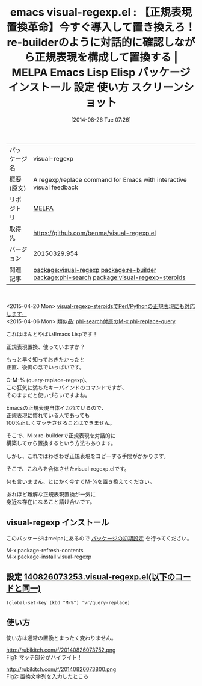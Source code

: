 #+BLOG: rubikitch
#+POSTID: 206
#+DATE: [2014-08-26 Tue 07:26]
#+PERMALINK: visual-regexp
#+OPTIONS: toc:nil num:nil todo:nil pri:nil tags:nil ^:nil \n:t
#+ISPAGE: nil
#+DESCRIPTION:
# (progn (erase-buffer)(find-file-hook--org2blog/wp-mode))
#+BLOG: rubikitch
#+CATEGORY: Emacs
#+EL_PKG_NAME: visual-regexp
#+EL_TAGS: emacs, emacs lisp %p, elisp %p, emacs %f %p, emacs %p 使い方, emacs %p 設定, emacs パッケージ %p, emacs %p スクリーンショット, emacs 正規表現置換, emacs replace-regexp, emacs query-replace-regexp, emacs C-M-%%, emacs 置換, emacs re-builder 置換, relate:re-builder, relate:phi-search, phi-replace, phi-replace-query, relate:visual-regexp-steroids
#+EL_TITLE: Emacs Lisp Elisp パッケージ インストール 設定 使い方 スクリーンショット
#+EL_TITLE0: 【正規表現置換革命】今すぐ導入して置き換えろ！re-builderのように対話的に確認しながら正規表現を構成して置換する
#+begin: org2blog
#+DESCRIPTION: MELPAのEmacs Lispパッケージvisual-regexpの紹介
#+MYTAGS: package:visual-regexp, emacs 使い方, emacs コマンド, emacs, emacs lisp visual-regexp, elisp visual-regexp, emacs melpa visual-regexp, emacs visual-regexp 使い方, emacs visual-regexp 設定, emacs パッケージ visual-regexp, emacs visual-regexp スクリーンショット, emacs 正規表現置換, emacs replace-regexp, emacs query-replace-regexp, emacs C-M-%, emacs 置換, emacs re-builder 置換, relate:re-builder, relate:phi-search, phi-replace, phi-replace-query, relate:visual-regexp-steroids
#+TAGS: package:visual-regexp, emacs 使い方, emacs コマンド, emacs, emacs lisp visual-regexp, elisp visual-regexp, emacs melpa visual-regexp, emacs visual-regexp 使い方, emacs visual-regexp 設定, emacs パッケージ visual-regexp, emacs visual-regexp スクリーンショット, emacs 正規表現置換, emacs replace-regexp, emacs query-replace-regexp, emacs C-M-%, emacs 置換, emacs re-builder 置換, relate:re-builder, relate:phi-search, phi-replace, phi-replace-query, relate:visual-regexp-steroids, Emacs, 
#+TITLE: emacs visual-regexp.el : 【正規表現置換革命】今すぐ導入して置き換えろ！re-builderのように対話的に確認しながら正規表現を構成して置換する | MELPA Emacs Lisp Elisp パッケージ インストール 設定 使い方 スクリーンショット
#+BEGIN_HTML
<table>
<tr><td>パッケージ名</td><td>visual-regexp</td></tr>
<tr><td>概要(原文)</td><td>A regexp/replace command for Emacs with interactive visual feedback</td></tr>
<tr><td>リポジトリ</td><td><a href="http://melpa.org/">MELPA</a></td></tr>
<tr><td>取得先</td><td><a href="https://github.com/benma/visual-regexp.el">https://github.com/benma/visual-regexp.el</a></td></tr>
<tr><td>バージョン</td><td>20150329.954</td></tr>
<tr><td>関連記事</td><td><a href="http://rubikitch.com/tag/package:visual-regexp/">package:visual-regexp</a> <a href="http://rubikitch.com/tag/package:re-builder/">package:re-builder</a> <a href="http://rubikitch.com/tag/package:phi-search/">package:phi-search</a> <a href="http://rubikitch.com/tag/package:visual-regexp-steroids/">package:visual-regexp-steroids</a></td></tr>
</table>
<br />
#+END_HTML
<2015-04-20 Mon> [[http://rubikitch.com/2015/04/20/visual-regexp-steroids][visual-regexp-steroidsでPerl/Pythonの正規表現にも対応します。]] 
<2015-04-06 Mon> 類似品: [[http://rubikitch.com/2014/11/11/phi-search/][phi-search付属のM-x phi-replace-query]] 

これはほんとやばいEmacs Lispです！

正規表現置換、使っていますか？

もっと早く知っておきたかったと
正直、後悔の念でいっぱいです。

C-M-% (query-replace-regexp)、
この狂気に満ちたキーバインドのコマンドですが、
そのままだと使いづらいですよね。

Emacsの正規表現自体イカれているので、
正規表現に慣れている人であっても
100%正しくマッチさせることはできません。

そこで、M-x re-builderで正規表現を対話的に
構築してから置換するという方法もあります。

しかし、これではわざわざ正規表現をコピーする手間がかかります。

そこで、これらを合体させたvisual-regexp.elです。

何も言いません、とにかく今すぐM-%を置き換えてください。

あれほど難解な正規表現置換が一気に
身近な存在になること請け合いです。
** visual-regexp インストール
このパッケージはmelpaにあるので [[http://rubikitch.com/package-initialize][パッケージの初期設定]] を行ってください。

M-x package-refresh-contents
M-x package-install visual-regexp


#+end:
** 概要                                                             :noexport:
<2015-04-20 Mon> [[http://rubikitch.com/2015/04/20/visual-regexp-steroids][visual-regexp-steroidsでPerl/Pythonの正規表現にも対応します。]] 
<2015-04-06 Mon> 類似品: [[http://rubikitch.com/2014/11/11/phi-search/][phi-search付属のM-x phi-replace-query]] 

これはほんとやばいEmacs Lispです！

正規表現置換、使っていますか？

もっと早く知っておきたかったと
正直、後悔の念でいっぱいです。

C-M-% (query-replace-regexp)、
この狂気に満ちたキーバインドのコマンドですが、
そのままだと使いづらいですよね。

Emacsの正規表現自体イカれているので、
正規表現に慣れている人であっても
100%正しくマッチさせることはできません。

そこで、M-x re-builderで正規表現を対話的に
構築してから置換するという方法もあります。

しかし、これではわざわざ正規表現をコピーする手間がかかります。

そこで、これらを合体させたvisual-regexp.elです。

何も言いません、とにかく今すぐM-%を置き換えてください。

あれほど難解な正規表現置換が一気に
身近な存在になること請け合いです。
** 設定 [[http://rubikitch.com/f/140826073253.visual-regexp.el][140826073253.visual-regexp.el(以下のコードと同一)]]
#+BEGIN: include :file "/r/sync/junk/140826/140826073253.visual-regexp.el"
#+BEGIN_SRC fundamental
(global-set-key (kbd "M-%") 'vr/query-replace)
#+END_SRC

#+END:
** 使い方
使い方は通常の置換とまったく変わりません。

# (progn (forward-line 1)(shell-command "screenshot-time.rb org_template" t))
http://rubikitch.com/f/20140826073752.png
Fig1: マッチ部分がハイライト！

http://rubikitch.com/f/20140826073800.png
Fig2: 置換文字列を入力したところ
